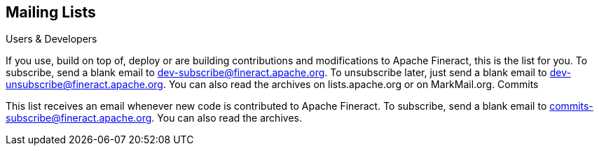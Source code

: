 == Mailing Lists

Users & Developers

If you use, build on top of, deploy or are building contributions and modifications to Apache Fineract, this is the list for you.
To subscribe, send a blank email to dev-subscribe@fineract.apache.org.
To unsubscribe later, just send a blank email to dev-unsubscribe@fineract.apache.org.
You can also read the archives on lists.apache.org or on MarkMail.org.
Commits

This list receives an email whenever new code is contributed to Apache Fineract.
To subscribe, send a blank email to commits-subscribe@fineract.apache.org.
You can also read the archives.